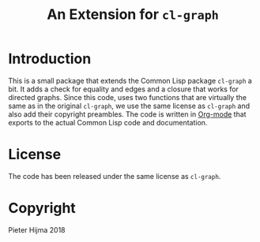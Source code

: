 #+title: An Extension for ~cl-graph~

* Introduction

This is a small package that extends the Common Lisp package ~cl-graph~ a bit.
It adds a check for equality and edges and a closure that works for directed
graphs.  Since this code, uses two functions that are virtually the same as in
the original ~cl-graph~, we use the same license as ~cl-graph~ and also add
their copyright preambles.  The code is written in [[https://orgmode.org/][Org-mode]] that exports to
the actual Common Lisp code and documentation.

* License

The code has been released under the same license as ~cl-graph~.

* Copyright

Pieter Hijma 2018
